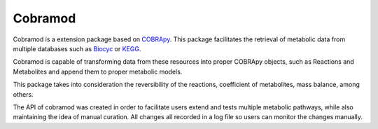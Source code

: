 Cobramod
========

Cobramod is a extension package based on `COBRApy <https://github.com/opencobra/
cobrapy>`_. This package facilitates the retrieval of metabolic data from multiple
databases such as `Biocyc <https://biocyc.org/>`_ or `KEGG <https://www.kegg.jp/>`_. 

Cobramod is capable of transforming data from these resources into proper COBRApy objects,
such as Reactions and Metabolites and append them to proper metabolic models.

..
    comment Insert here a graph

This package takes into consideration the reversibility of the reactions, coefficient
of metabolites, mass balance, among others.

The API of cobramod was created in order to facilitate users extend and tests 
multiple metabolic pathways, while also maintaining the idea of manual curation.
All changes all recorded in a log file so users can monitor the changes manually.

.. code-block:: python
   :emphasize-lines: 3,5

   def some_function():
       interesting = False
       print 'This line is highlighted.'
       print 'This one is not...'
       print '...but this one is.
